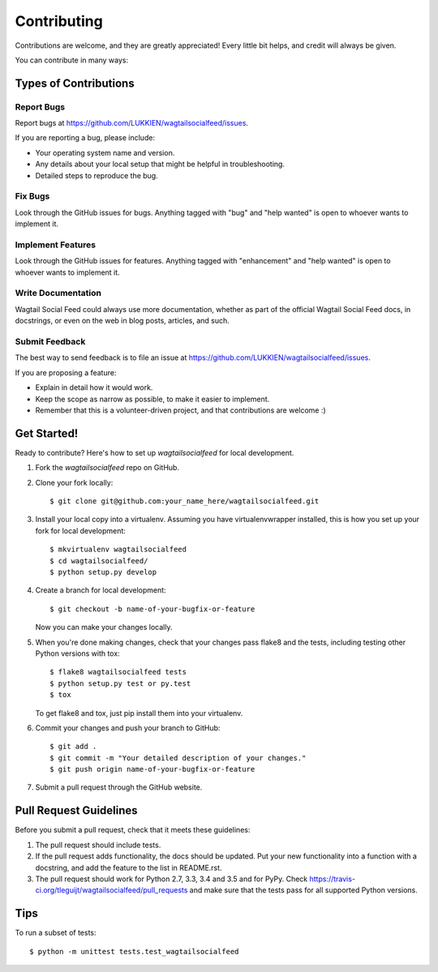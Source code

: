 .. highlight:: shell

============
Contributing
============

Contributions are welcome, and they are greatly appreciated! Every
little bit helps, and credit will always be given.

You can contribute in many ways:

Types of Contributions
----------------------

Report Bugs
~~~~~~~~~~~

Report bugs at https://github.com/LUKKIEN/wagtailsocialfeed/issues.

If you are reporting a bug, please include:

* Your operating system name and version.
* Any details about your local setup that might be helpful in troubleshooting.
* Detailed steps to reproduce the bug.

Fix Bugs
~~~~~~~~

Look through the GitHub issues for bugs. Anything tagged with "bug"
and "help wanted" is open to whoever wants to implement it.

Implement Features
~~~~~~~~~~~~~~~~~~

Look through the GitHub issues for features. Anything tagged with "enhancement"
and "help wanted" is open to whoever wants to implement it.

Write Documentation
~~~~~~~~~~~~~~~~~~~

Wagtail Social Feed could always use more documentation, whether as part of the
official Wagtail Social Feed docs, in docstrings, or even on the web in blog posts,
articles, and such.

Submit Feedback
~~~~~~~~~~~~~~~

The best way to send feedback is to file an issue at https://github.com/LUKKIEN/wagtailsocialfeed/issues.

If you are proposing a feature:

* Explain in detail how it would work.
* Keep the scope as narrow as possible, to make it easier to implement.
* Remember that this is a volunteer-driven project, and that contributions
  are welcome :)

Get Started!
------------

Ready to contribute? Here's how to set up `wagtailsocialfeed` for local development.

1. Fork the `wagtailsocialfeed` repo on GitHub.
2. Clone your fork locally::

    $ git clone git@github.com:your_name_here/wagtailsocialfeed.git

3. Install your local copy into a virtualenv. Assuming you have virtualenvwrapper installed, this is how you set up your fork for local development::

    $ mkvirtualenv wagtailsocialfeed
    $ cd wagtailsocialfeed/
    $ python setup.py develop

4. Create a branch for local development::

    $ git checkout -b name-of-your-bugfix-or-feature

   Now you can make your changes locally.

5. When you're done making changes, check that your changes pass flake8 and the tests, including testing other Python versions with tox::

    $ flake8 wagtailsocialfeed tests
    $ python setup.py test or py.test
    $ tox

   To get flake8 and tox, just pip install them into your virtualenv.

6. Commit your changes and push your branch to GitHub::

    $ git add .
    $ git commit -m "Your detailed description of your changes."
    $ git push origin name-of-your-bugfix-or-feature

7. Submit a pull request through the GitHub website.

Pull Request Guidelines
-----------------------

Before you submit a pull request, check that it meets these guidelines:

1. The pull request should include tests.
2. If the pull request adds functionality, the docs should be updated. Put
   your new functionality into a function with a docstring, and add the
   feature to the list in README.rst.
3. The pull request should work for Python 2.7, 3.3, 3.4 and 3.5 and for PyPy. Check
   https://travis-ci.org/tleguijt/wagtailsocialfeed/pull_requests
   and make sure that the tests pass for all supported Python versions.

Tips
----

To run a subset of tests::


    $ python -m unittest tests.test_wagtailsocialfeed
